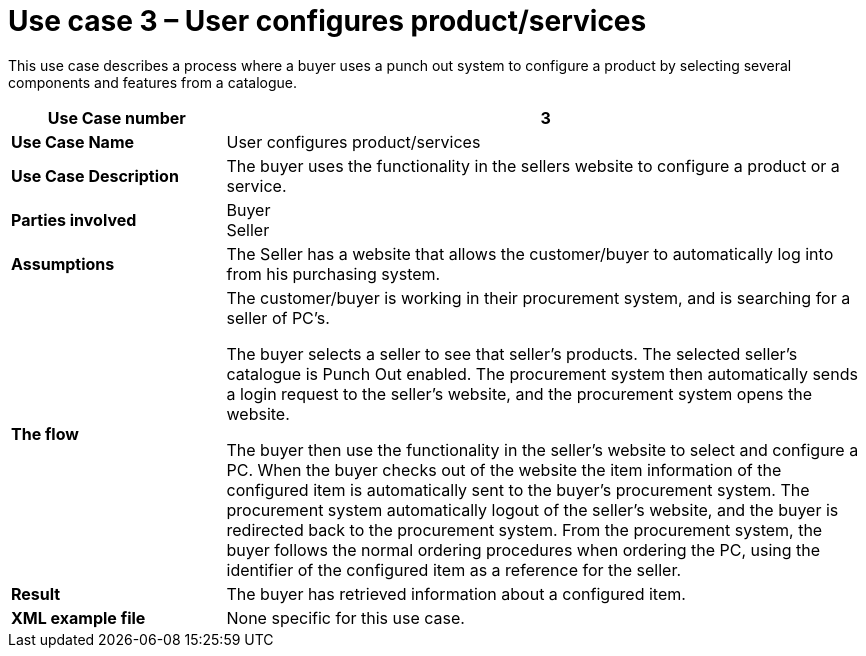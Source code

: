 [[use-case-3-user-configures-productservices]]
= Use case 3 – User configures product/services

This use case describes a process where a buyer uses a punch out system to configure a product by selecting several components and features from a catalogue.

[cols="2s,6",options="header"]
|====
|Use Case number
|3

|Use Case Name
|User configures product/services

|Use Case Description
|The buyer uses the functionality in the sellers website to configure a product or a service.

|Parties involved
|Buyer +
Seller

|Assumptions
|The Seller has a website that allows the customer/buyer to automatically log into from his purchasing system.

|The flow
|The customer/buyer is working in their procurement system, and is searching for a seller of PC’s.

The buyer selects a seller to see that seller’s products.
The selected seller’s catalogue is Punch Out enabled.
The procurement system then automatically sends a login request to the seller’s website, and the procurement system opens the website.

The buyer then use the functionality in the seller’s website to select and configure a PC.
When the buyer checks out of the website the item information of the configured item is automatically sent to the buyer’s procurement system.
The procurement system automatically logout of the seller’s website, and the buyer is redirected back to the procurement system.
From the procurement system, the buyer follows the normal ordering procedures when ordering the PC, using the identifier of the configured item as a reference for the seller.

|Result
|The buyer has retrieved information about a configured item.

|XML example file
|None specific for this use case.
|====

